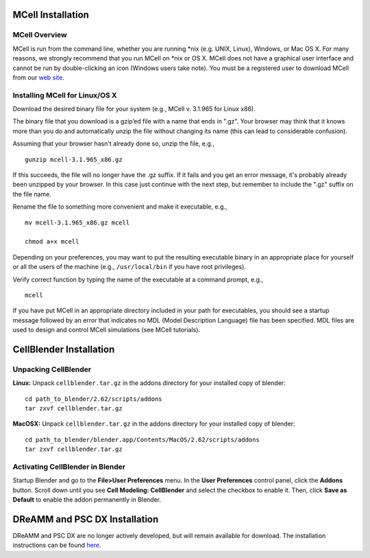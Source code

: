 .. _install:

*********************************************
MCell Installation
*********************************************

MCell Overview
---------------------------------------------

MCell is run from the command line, whether you are running \*nix (e.g. UNIX, Linux), Windows, or Mac OS X. For many reasons, we strongly recommend that you run MCell on \*nix or OS X. MCell does not have a graphical user interface and cannot be run by double-clicking an icon (Windows users take note). You must be a registered user to download MCell from our `web site`_.

.. _web site: http://mcell.org/download.html

Installing MCell for Linux/OS X
---------------------------------------------

Download the desired binary file for your system (e.g., MCell v. 3.1.965 for Linux x86).

The binary file that you download is a gzip’ed file with a name that ends in ".gz". Your browser may think that it knows more than you do and automatically unzip the file without changing its name (this can lead to considerable confusion).

Assuming that your browser hasn't already done so, unzip the file, e.g.,

::

    gunzip mcell-3.1.965_x86.gz

If this succeeds, the file will no longer have the .gz suffix. If it fails and you get an error message, it's probably already been unzipped by your browser. In this case just continue with the next step, but remember to include the ".gz" suffix on the file name.

Rename the file to something more convenient and make it executable, e.g.,

::

    mv mcell-3.1.965_x86.gz mcell

    chmod a+x mcell

Depending on your preferences, you may want to put the resulting executable binary in an appropriate place for yourself or all the users of the machine (e.g., ``/usr/local/bin`` if you have root privileges).

Verify correct function by typing the name of the executable at a command prompt, e.g.,

::

    mcell

If you have put MCell in an appropriate directory included in your path for executables, you should see a startup message followed by an error that indicates no MDL (Model Description Language) file has been specified. MDL files are used to design and control MCell simulations (see MCell tutorials).

*********************************************
CellBlender Installation
*********************************************

Unpacking CellBlender
---------------------------------------------

**Linux:**
Unpack ``cellblender.tar.gz`` in the addons directory for your installed copy of blender::

    cd path_to_blender/2.62/scripts/addons
    tar zxvf cellblender.tar.gz

**MacOSX:**
Unpack ``cellblender.tar.gz`` in the addons directory for your installed copy of blender::

    cd path_to_blender/blender.app/Contents/MacOS/2.62/scripts/addons
    tar zxvf cellblender.tar.gz

Activating CellBlender in Blender
---------------------------------------------

Startup Blender and go to the **File>User Preferences** menu. In the **User Preferences** control panel, click the **Addons** button. Scroll down until you see **Cell Modeling: CellBlender** and select the checkbox to enable it. Then, click **Save as Default** to enable the addon permanently in Blender.

*********************************************
DReAMM and PSC DX Installation
*********************************************

DReAMM and PSC DX are no longer actively developed, but will remain available for download. The installation instructions can be found here_.

.. _here: https://www.mcell.psc.edu/tutorials_old/installs.html
